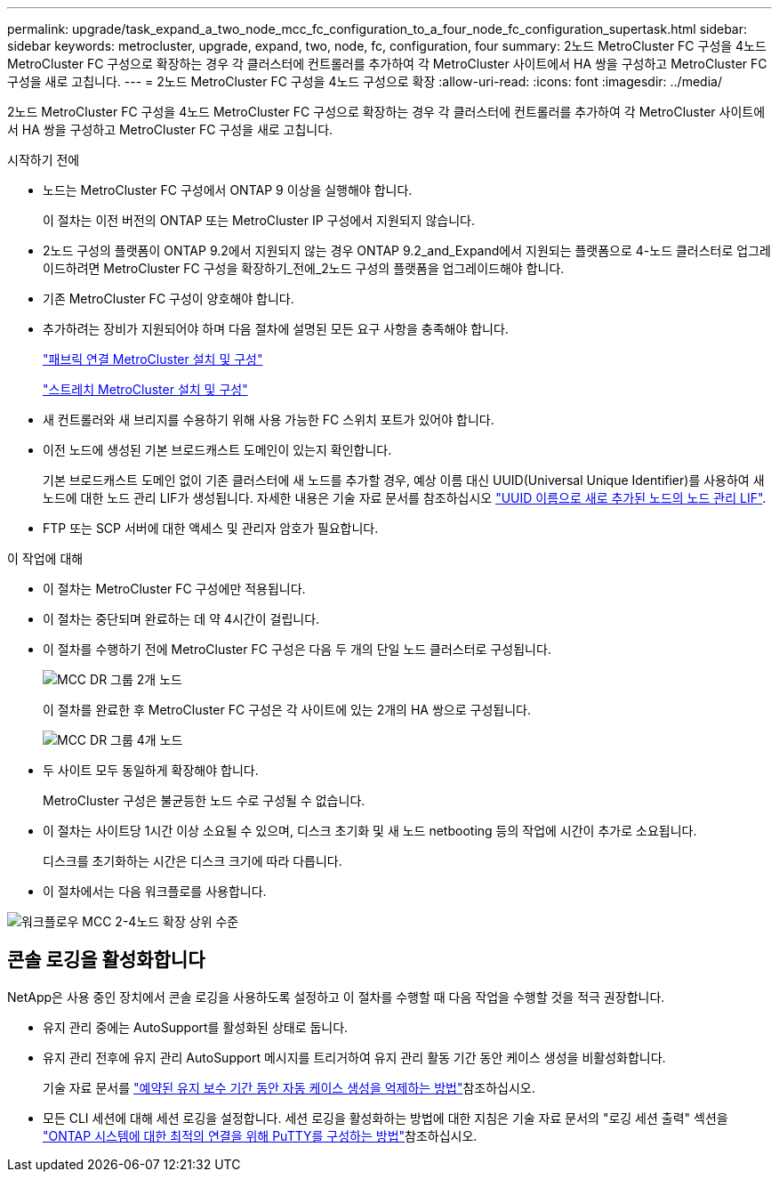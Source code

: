 ---
permalink: upgrade/task_expand_a_two_node_mcc_fc_configuration_to_a_four_node_fc_configuration_supertask.html 
sidebar: sidebar 
keywords: metrocluster, upgrade, expand, two, node, fc, configuration, four 
summary: 2노드 MetroCluster FC 구성을 4노드 MetroCluster FC 구성으로 확장하는 경우 각 클러스터에 컨트롤러를 추가하여 각 MetroCluster 사이트에서 HA 쌍을 구성하고 MetroCluster FC 구성을 새로 고칩니다. 
---
= 2노드 MetroCluster FC 구성을 4노드 구성으로 확장
:allow-uri-read: 
:icons: font
:imagesdir: ../media/


[role="lead"]
2노드 MetroCluster FC 구성을 4노드 MetroCluster FC 구성으로 확장하는 경우 각 클러스터에 컨트롤러를 추가하여 각 MetroCluster 사이트에서 HA 쌍을 구성하고 MetroCluster FC 구성을 새로 고칩니다.

.시작하기 전에
* 노드는 MetroCluster FC 구성에서 ONTAP 9 이상을 실행해야 합니다.
+
이 절차는 이전 버전의 ONTAP 또는 MetroCluster IP 구성에서 지원되지 않습니다.

* 2노드 구성의 플랫폼이 ONTAP 9.2에서 지원되지 않는 경우 ONTAP 9.2_and_Expand에서 지원되는 플랫폼으로 4-노드 클러스터로 업그레이드하려면 MetroCluster FC 구성을 확장하기_전에_2노드 구성의 플랫폼을 업그레이드해야 합니다.
* 기존 MetroCluster FC 구성이 양호해야 합니다.
* 추가하려는 장비가 지원되어야 하며 다음 절차에 설명된 모든 요구 사항을 충족해야 합니다.
+
link:../install-fc/index.html["패브릭 연결 MetroCluster 설치 및 구성"]

+
link:../install-stretch/concept_considerations_differences.html["스트레치 MetroCluster 설치 및 구성"]

* 새 컨트롤러와 새 브리지를 수용하기 위해 사용 가능한 FC 스위치 포트가 있어야 합니다.
* 이전 노드에 생성된 기본 브로드캐스트 도메인이 있는지 확인합니다.
+
기본 브로드캐스트 도메인 없이 기존 클러스터에 새 노드를 추가할 경우, 예상 이름 대신 UUID(Universal Unique Identifier)를 사용하여 새 노드에 대한 노드 관리 LIF가 생성됩니다. 자세한 내용은 기술 자료 문서를 참조하십시오 https://kb.netapp.com/onprem/ontap/os/Node_management_LIFs_on_newly-added_nodes_generated_with_UUID_names["UUID 이름으로 새로 추가된 노드의 노드 관리 LIF"^].

* FTP 또는 SCP 서버에 대한 액세스 및 관리자 암호가 필요합니다.


.이 작업에 대해
* 이 절차는 MetroCluster FC 구성에만 적용됩니다.
* 이 절차는 중단되며 완료하는 데 약 4시간이 걸립니다.
* 이 절차를 수행하기 전에 MetroCluster FC 구성은 다음 두 개의 단일 노드 클러스터로 구성됩니다.
+
image::../media/mcc_dr_groups_2_node.gif[MCC DR 그룹 2개 노드]

+
이 절차를 완료한 후 MetroCluster FC 구성은 각 사이트에 있는 2개의 HA 쌍으로 구성됩니다.

+
image::../media/mcc_dr_groups_4_node.gif[MCC DR 그룹 4개 노드]

* 두 사이트 모두 동일하게 확장해야 합니다.
+
MetroCluster 구성은 불균등한 노드 수로 구성될 수 없습니다.

* 이 절차는 사이트당 1시간 이상 소요될 수 있으며, 디스크 초기화 및 새 노드 netbooting 등의 작업에 시간이 추가로 소요됩니다.
+
디스크를 초기화하는 시간은 디스크 크기에 따라 다릅니다.

* 이 절차에서는 다음 워크플로를 사용합니다.


image::../media/workflow_mcc_2_to_4_node_expansion_high_level.gif[워크플로우 MCC 2-4노드 확장 상위 수준]



== 콘솔 로깅을 활성화합니다

NetApp은 사용 중인 장치에서 콘솔 로깅을 사용하도록 설정하고 이 절차를 수행할 때 다음 작업을 수행할 것을 적극 권장합니다.

* 유지 관리 중에는 AutoSupport를 활성화된 상태로 둡니다.
* 유지 관리 전후에 유지 관리 AutoSupport 메시지를 트리거하여 유지 관리 활동 기간 동안 케이스 생성을 비활성화합니다.
+
기술 자료 문서를 link:https://kb.netapp.com/Support_Bulletins/Customer_Bulletins/SU92["예약된 유지 보수 기간 동안 자동 케이스 생성을 억제하는 방법"^]참조하십시오.

* 모든 CLI 세션에 대해 세션 로깅을 설정합니다. 세션 로깅을 활성화하는 방법에 대한 지침은 기술 자료 문서의 "로깅 세션 출력" 섹션을 link:https://kb.netapp.com/on-prem/ontap/Ontap_OS/OS-KBs/How_to_configure_PuTTY_for_optimal_connectivity_to_ONTAP_systems["ONTAP 시스템에 대한 최적의 연결을 위해 PuTTY를 구성하는 방법"^]참조하십시오.

